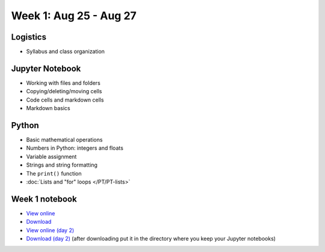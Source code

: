 Week 1: Aug 25 - Aug 27
=======================

Logistics
~~~~~~~~~

* Syllabus and class organization

Jupyter Notebook
~~~~~~~~~~~~~~~~

* Working with files and folders
* Copying/deleting/moving cells
* Code cells and markdown cells
* Markdown basics

Python
~~~~~~

* Basic mathematical operations
* Numbers in Python: integers and floats
* Variable assignment
* Strings and string formatting
* The ``print()`` function
* :doc:`Lists and "for" loops </PT/PT-lists>`

Week 1 notebook
~~~~~~~~~~~~~~~
- `View online <../_static/weekly_notebooks/week01_notebook.html>`_
- `Download <../_static/weekly_notebooks/week01_notebook.ipynb>`_ 
- `View online (day 2) <../_static/weekly_notebooks/week01_notebook_day2.html>`_
- `Download (day 2) <../_static/weekly_notebooks/week01_notebook_day2.ipynb>`_ (after downloading put it in the directory where you keep your Jupyter notebooks)